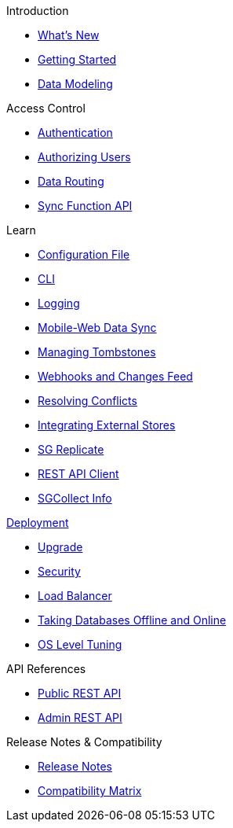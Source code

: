 .Introduction
* xref:index.adoc[What's New]
* xref:getting-started.adoc[Getting Started]
* xref:data-modeling.adoc[Data Modeling]

.Access Control
* xref:authentication.adoc[Authentication]
* xref:authorizing-users.adoc[Authorizing Users]
* xref:data-routing.adoc[Data Routing]
* xref:sync-function-api.adoc[Sync Function API]

.Learn
* xref:config-properties.adoc[Configuration File]
* xref:command-line-options.adoc[CLI]
* xref:logging.adoc[Logging]
* xref:shared-bucket-access.adoc[Mobile-Web Data Sync]
* xref:managing-tombstones.adoc[Managing Tombstones]
* xref:server-integration.adoc[Webhooks and Changes Feed]
* xref:resolving-conflicts.adoc[Resolving Conflicts]
* xref:integrating-external-stores.adoc[Integrating External Stores]
* xref:running-replications.adoc[SG Replicate]
* xref:rest-api-client.adoc[REST API Client]
* xref:sgcollect-info.adoc[SGCollect Info]

.xref:deployment.adoc[Deployment]
* xref:upgrade.adoc[Upgrade]
* xref:security.adoc[Security]
* xref:load-balancer.adoc[Load Balancer]
* xref:database-offline.adoc[Taking Databases Offline and Online]
* xref:os-level-tuning.adoc[OS Level Tuning]

.API References
* xref:rest-api.adoc[Public REST API]
* xref:admin-rest-api.adoc[Admin REST API]

.Release Notes & Compatibility
* xref:release-notes.adoc[Release Notes]
* xref:compatibility-matrix.adoc[Compatibility Matrix]
